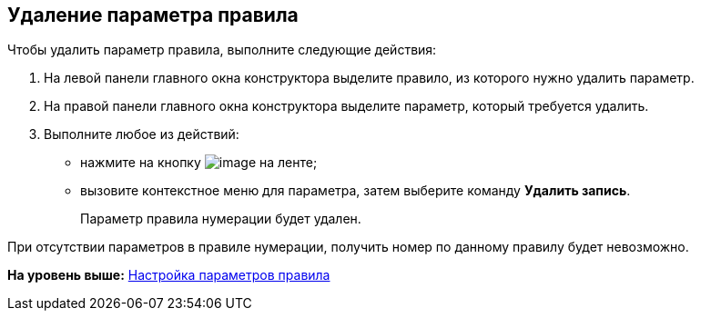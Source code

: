 [[ariaid-title1]]
== Удаление параметра правила

Чтобы удалить параметр правила, выполните следующие действия:

. [.ph .cmd]#На левой панели главного окна конструктора выделите правило, из которого нужно удалить параметр.#
. [.ph .cmd]#На правой панели главного окна конструктора выделите параметр, который требуется удалить.#
. [.ph .cmd]#Выполните любое из действий:#
* нажмите на кнопку image:images/Buttons/num_delete_row.png[image] на ленте;
* вызовите контекстное меню для параметра, затем выберите команду [.ph .uicontrol]*Удалить запись*.
+
Параметр правила нумерации будет удален.

При отсутствии параметров в правиле нумерации, получить номер по данному правилу будет невозможно.

*На уровень выше:* xref:../pages/num_Parameters.adoc[Настройка параметров правила]
